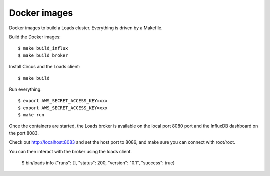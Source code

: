 =============
Docker images
=============

Docker images to build a Loads cluster. Everything is driven by a Makefile.

Build the Docker images::

    $ make build_influx
    $ make build_broker

Install Circus and the Loads client::

    $ make build

Run everything::

    $ export AWS_SECRET_ACCESS_KEY=xxx
    $ export AWS_SECRET_ACCESS_KEY=xxx
    $ make run

Once the containers are started, the Loads broker is available on the local port
8080 port and the InfluxDB dashboard on the port 8083.

Check out http://localhost:8083 and set the host port to 8086, and make sure
you can connect with root/root.

You can then interact with the broker using the loads client.

    $ bin/loads info
    {"runs": [], "status": 200, "version": "0.1", "success": true}
